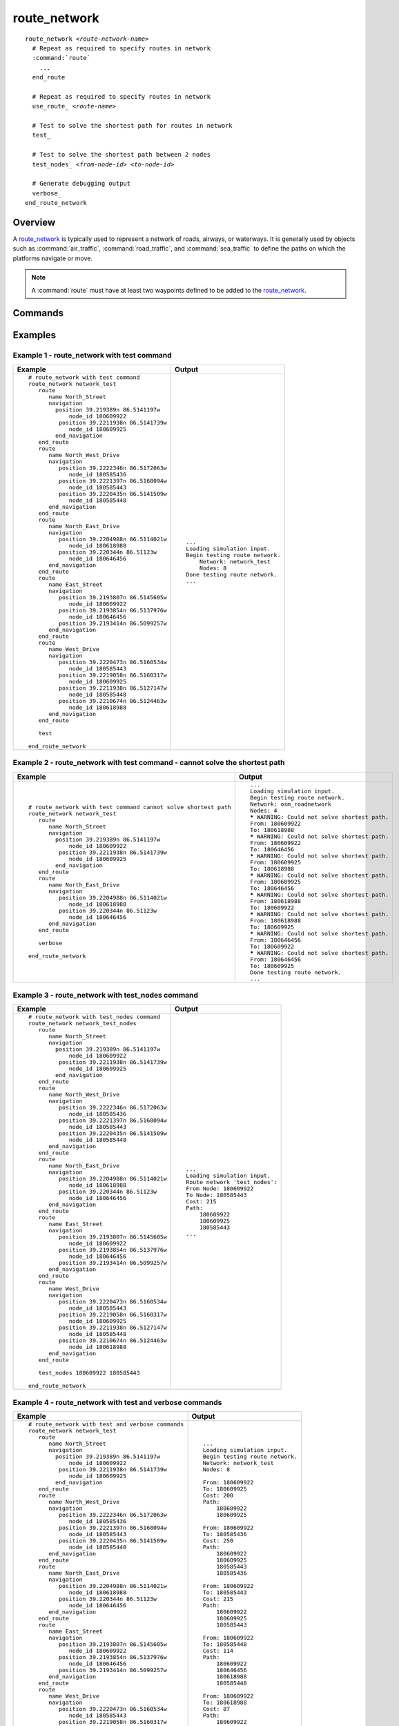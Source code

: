 .. ****************************************************************************
.. CUI
..
.. The Advanced Framework for Simulation, Integration, and Modeling (AFSIM)
..
.. The use, dissemination or disclosure of data in this file is subject to
.. limitation or restriction. See accompanying README and LICENSE for details.
.. ****************************************************************************

route_network
=============

.. command:: route_network ... end_route_network
   :block:

.. parsed-literal::

    route_network *<route-network-name>*
      # Repeat as required to specify routes in network
      :command:`route`
        ...
      end_route

      # Repeat as required to specify routes in network
      use_route_ *<route-name>*

      # Test to solve the shortest path for routes in network
      test_

      # Test to solve the shortest path between 2 nodes
      test_nodes_ *<from-node-id>* *<to-node-id>*

      # Generate debugging output
      verbose_
    end_route_network

Overview
--------

A route_network_ is typically used to represent a network of roads, airways, or waterways.  It is generally used by objects such as :command:`air_traffic`, :command:`road_traffic`, and :command:`sea_traffic` to define the paths on which the platforms navigate or move.

.. note:: A :command:`route` must have at least two waypoints defined to be added to the route_network_.

Commands
--------

.. command:: use_route <route-name>

   Include the route type with the specified name as part of the route definition. Repeat as required to specify the route network.

.. command:: test

   During initialization, *test* all possible paths between each :command:`route.node_id` in all :command:`route`'s to solve the shortest path.  A count of *Nodes* in the route_network_ tested is output to the console.  See `Example 1 - route_network with test command`_.
   
   .. note:: A *Warning* is provided in the output when the shortest path cannot be solved between each start and end node path tested.  See `Example 2 - route_network with test command - cannot solve the shortest path`_.

   .. tip:: Use verbose_ to generate additional debugging data when using the test_ command.

.. command:: test_nodes <from-node-id> <to-node-id>

   During initialization, test all routes to solve the shortest path between *<from-node-id>* and *<to-node-id>* (specified as integers).
   
   The following data is output to the console:
   
   * From: <from-node-id>
   * To: <to-node-id>
   * Cost: (computed cost value of the tested path)
   * Path: (list of :command:`route.node_id`'s included in the tested path)
   
   See `Example 3 - route_network with test_nodes command`_.
   
   .. note:: When the path cannot be solved, *Cost: = -1* and *Path:* is empty.

.. command:: verbose

   Generates additional debug data when used with the test_ command.  The following data is output to the console for each path tested:
   
   * From: <from-node-id>
   * To: <to-node-id>
   * Cost: (computed cost value of the tested path)
   * Path: (list of :command:`route.node_id`'s included in the tested path)

   See `Example 4 - route_network with test and verbose commands`_.

   .. note:: The shortest path cannot be solved when a disconnection is detected in the route(s) to the target node.  When the shortest path cannot be solved, a *Warning* is provided, *Cost: = -1* and *Path: = No path could be found.*  See `Example 5 - test command with verbose - cannot solve the shortest path`_.
   
Examples
--------

Example 1 - route_network with test command
"""""""""""""""""""""""""""""""""""""""""""

.. list-table::
   :class: header-text-center
      :class: align-top
   :widths: auto
   :header-rows: 1

   * - Example
     - Output
 
   * - .. parsed-literal::

         # route_network with test command
         route_network network_test
            route
               name North_Street
               navigation
                 position 39.219389n 86.5141197w
                     node_id 180609922
                  position 39.2211938n 86.5141739w
                     node_id 180609925
                 end_navigation
            end_route
            route
               name North_West_Drive
               navigation
                  position 39.2222346n 86.5172063w
                     node_id 180585436
                  position 39.2221397n 86.5168094w
                     node_id 180585443
                  position 39.2220435n 86.5141509w
                     node_id 180585448
               end_navigation
            end_route
            route
               name North_East_Drive
               navigation
                  position 39.2204988n 86.5114021w
                     node_id 180618988
                  position 39.220344n 86.51123w
                     node_id 180646456
               end_navigation
            end_route
            route
               name East_Street
               navigation
                  position 39.2193807n 86.5145605w
                     node_id 180609922
                  position 39.2193854n 86.5137976w
                     node_id 180646456
                  position 39.2193414n 86.5099257w
               end_navigation
            end_route
            route
               name West_Drive
               navigation
                  position 39.2220473n 86.5160534w
                     node_id 180585443
                  position 39.2219058n 86.5160317w
                     node_id 180609925
                  position 39.2211938n 86.5127147w
                     node_id 180585448
                  position 39.2210674n 86.5124463w
                     node_id 180618988
               end_navigation
            end_route
	  
            test

         end_route_network

     - .. parsed-literal::

         ...
         Loading simulation input.
         Begin testing route network.
             Network: network_test
             Nodes: 8
         Done testing route network.
         ...

Example 2 - route_network with test command - cannot solve the shortest path
""""""""""""""""""""""""""""""""""""""""""""""""""""""""""""""""""""""""""""

.. list-table::
   :class: header-text-center
      :class: align-top
   :widths: auto
   :header-rows: 1

   * - Example
     - Output
 
   * - .. parsed-literal::

         # route_network with test command cannot solve shortest path
         route_network network_test
            route
               name North_Street
               navigation
                 position 39.219389n 86.5141197w
                     node_id 180609922
                  position 39.2211938n 86.5141739w
                     node_id 180609925
                 end_navigation
            end_route
            route
               name North_East_Drive
               navigation
                  position 39.2204988n 86.5114021w
                     node_id 180618988
                  position 39.220344n 86.51123w
                     node_id 180646456
               end_navigation
            end_route

            verbose

         end_route_network

     - .. parsed-literal::

         ...
         Loading simulation input.
         Begin testing route network.
         Network: osm_roadnetwork
         Nodes: 4
         ***** WARNING: Could not solve shortest path. 
         From: 180609922
         To: 180618988
         ***** WARNING: Could not solve shortest path. 
         From: 180609922
         To: 180646456
         ***** WARNING: Could not solve shortest path. 
         From: 180609925
         To: 180618988
         ***** WARNING: Could not solve shortest path. 
         From: 180609925
         To: 180646456
         ***** WARNING: Could not solve shortest path. 
         From: 180618988
         To: 180609922
         ***** WARNING: Could not solve shortest path. 
         From: 180618988
         To: 180609925
         ***** WARNING: Could not solve shortest path. 
         From: 180646456
         To: 180609922
         ***** WARNING: Could not solve shortest path. 
         From: 180646456
         To: 180609925
         Done testing route network.
         ...


Example 3 - route_network with test_nodes command
"""""""""""""""""""""""""""""""""""""""""""""""""

.. list-table::
   :class: header-text-center
      :class: align-top
   :widths: auto
   :header-rows: 1

   * - Example
     - Output
 
   * - .. parsed-literal::

         # route_network with test_nodes command
         route_network network_test_nodes
            route
               name North_Street
               navigation
                 position 39.219389n 86.5141197w
                     node_id 180609922
                  position 39.2211938n 86.5141739w
                     node_id 180609925
                 end_navigation
            end_route
            route
               name North_West_Drive
               navigation
                  position 39.2222346n 86.5172063w
                     node_id 180585436
                  position 39.2221397n 86.5168094w
                     node_id 180585443
                  position 39.2220435n 86.5141509w
                     node_id 180585448
               end_navigation
            end_route
            route
               name North_East_Drive
               navigation
                  position 39.2204988n 86.5114021w
                     node_id 180618988
                  position 39.220344n 86.51123w
                     node_id 180646456
               end_navigation
            end_route
            route
               name East_Street
               navigation
                  position 39.2193807n 86.5145605w
                     node_id 180609922
                  position 39.2193854n 86.5137976w
                     node_id 180646456
                  position 39.2193414n 86.5099257w
               end_navigation
            end_route
            route
               name West_Drive
               navigation
                  position 39.2220473n 86.5160534w
                     node_id 180585443
                  position 39.2219058n 86.5160317w
                     node_id 180609925
                  position 39.2211938n 86.5127147w
                     node_id 180585448
                  position 39.2210674n 86.5124463w
                     node_id 180618988
               end_navigation
            end_route
	  
            test_nodes 180609922 180585443

         end_route_network

     - .. parsed-literal::

         ...
         Loading simulation input.
         Route network 'test_nodes':
         From Node: 180609922
         To Node: 180585443
         Cost: 215
         Path:
             180609922
             180609925
             180585443
         ...

Example 4 - route_network with test and verbose commands
""""""""""""""""""""""""""""""""""""""""""""""""""""""""

.. list-table::
   :class: header-text-center
      :class: align-top
   :widths: auto
   :header-rows: 1

   * - Example
     - Output
 
   * - .. parsed-literal::

         # route_network with test and verbose commands
         route_network network_test
            route
               name North_Street
               navigation
                 position 39.219389n 86.5141197w
                     node_id 180609922
                  position 39.2211938n 86.5141739w
                     node_id 180609925
                 end_navigation
            end_route
            route
               name North_West_Drive
               navigation
                  position 39.2222346n 86.5172063w
                     node_id 180585436
                  position 39.2221397n 86.5168094w
                     node_id 180585443
                  position 39.2220435n 86.5141509w
                     node_id 180585448
               end_navigation
            end_route
            route
               name North_East_Drive
               navigation
                  position 39.2204988n 86.5114021w
                     node_id 180618988
                  position 39.220344n 86.51123w
                     node_id 180646456
               end_navigation
            end_route
            route
               name East_Street
               navigation
                  position 39.2193807n 86.5145605w
                     node_id 180609922
                  position 39.2193854n 86.5137976w
                     node_id 180646456
                  position 39.2193414n 86.5099257w
               end_navigation
            end_route
            route
               name West_Drive
               navigation
                  position 39.2220473n 86.5160534w
                     node_id 180585443
                  position 39.2219058n 86.5160317w
                     node_id 180609925
                  position 39.2211938n 86.5127147w
                     node_id 180585448
                  position 39.2210674n 86.5124463w
                     node_id 180618988
               end_navigation
            end_route

            verbose
	  
            test

         end_route_network

     - .. parsed-literal::

         ...
         Loading simulation input.
         Begin testing route network.
         Network: network_test
         Nodes: 8

         From: 180609922
         To: 180609925
         Cost: 200
         Path:
             180609922
             180609925

         From: 180609922
         To: 180585436
         Cost: 250
         Path:
             180609922
             180609925
             180585443
             180585436

         From: 180609922
         To: 180585443
         Cost: 215
         Path:
             180609922
             180609925
             180585443

         From: 180609922
         To: 180585448
         Cost: 114
         Path:
             180609922
             180646456
             180618988
             180585448

         From: 180609922
         To: 180618988
         Cost: 87
         Path:
             180609922
             180646456
             180618988

         From: 180609922
         To: 180646456
         Cost: 65
         Path:
             180609922
             180646456
         ...

Example 5 - test command with verbose - cannot solve the shortest path
""""""""""""""""""""""""""""""""""""""""""""""""""""""""""""""""""""""

.. list-table::
   :class: header-text-center
      :class: align-top
   :widths: auto
   :header-rows: 1

   * - Example
     - Output
 
   * - .. parsed-literal::

         # test command with verbose - cannot solve shortest path
         route_network network_test
            route
               name North_Street
               navigation
                 position 39.219389n 86.5141197w
                     node_id 180609922
                  position 39.2211938n 86.5141739w
                     node_id 180609925
                 end_navigation
            end_route
            route
               name North_East_Drive
               navigation
                  position 39.2204988n 86.5114021w
                     node_id 180618988
                  position 39.220344n 86.51123w
                     node_id 180646456
               end_navigation
            end_route

            verbose
	  
            test

         end_route_network

     - .. parsed-literal::

              ...
              Loading simulation input.
              Begin testing route network.
              Network: network_test
              Nodes: 4

              From: 180609922
              To: 180609925
              Cost: 200
              Path:
                  180609922
                  180609925
              ***** WARNING: Could not solve shortest path. 
              From: 180609922
              To: 180618988

              From: 180609922
              To: 180618988
              Cost: -1
              Path:
                  No path could be found.
              ***** WARNING: Could not solve shortest path. 
              From: 180609922
              To: 180646456

              From: 180609922
              To: 180646456
              Cost: -1
              Path:
                  No path could be found.

              From: 180609925
              To: 180609922
              Cost: 200
              Path:
                  180609925
                  180609922
              ***** WARNING: Could not solve shortest path. 
              From: 180609925
              To: 180618988

              From: 180609925
              To: 180618988
              Cost: -1
              Path:
                  No path could be found.
              ***** WARNING: Could not solve shortest path. 
              From: 180609925
              To: 180646456

              From: 180609925
              To: 180646456
              Cost: -1
              Path:
                  No path could be found.
              ...
